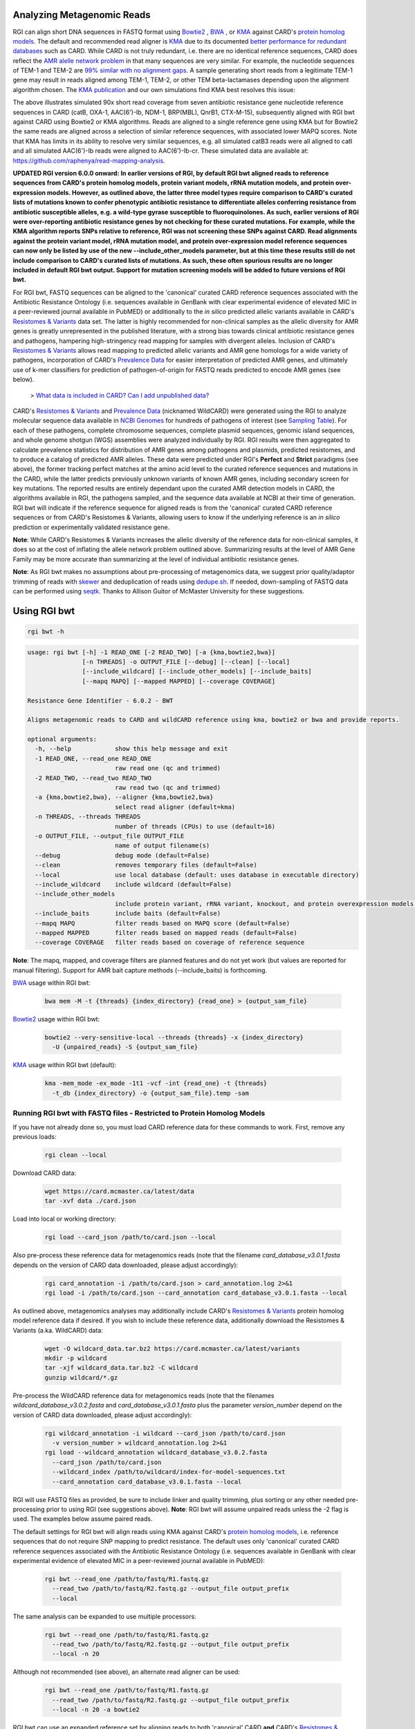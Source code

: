 Analyzing Metagenomic Reads
---------------------------

RGI can align short DNA sequences in FASTQ format using `Bowtie2 <http://bowtie-bio.sourceforge.net/bowtie2/index.shtml>`_ , `BWA <http://bio-bwa.sourceforge.net>`_ , or `KMA <https://bitbucket.org/genomicepidemiology/kma/src/master>`_ against CARD's `protein homolog models <https://card.mcmaster.ca/ontology/40292>`_. The default and recommended read aligner is `KMA <https://bitbucket.org/genomicepidemiology/kma/src/master>`_ due to its documented `better performance for redundant databases <https://pubmed.ncbi.nlm.nih.gov/30157759/>`_ such as CARD. While CARD is not truly redundant, i.e. there are no identical reference sequences, CARD does reflect the `AMR alelle network problem <https://pubmed.ncbi.nlm.nih.gov/29335005/>`_ in that many sequences are very similar. For example, the nucleotide sequences of TEM-1 and TEM-2 are `99% similar with no alignment gaps </images/TEM-alignment.jpg>`_. A sample generating short reads from a legitimate TEM-1 gene may result in reads aligned among TEM-1, TEM-2, or other TEM beta-lactamases depending upon the alignment algorithm chosen. The `KMA publication <https://pubmed.ncbi.nlm.nih.gov/30157759/>`_ and our own simulations find KMA best resolves this issue:

.. image:: /images/simulation.jpg
The above illustrates simulated 90x short read coverage from seven antibiotic resistance gene nucleotide reference sequences in CARD (catB, OXA-1, AAC(6')-Ib, NDM-1, BRP(MBL), QnrB1, CTX-M-15), subsequently aligned with RGI bwt against CARD using Bowtie2 or KMA algorithms. Reads are aligned to a single reference gene using KMA but for Bowtie2 the same reads are aligned across a selection of similar reference sequences, with associated lower MAPQ scores. Note that KMA has limits in its ability to resolve very similar sequences, e.g. all simulated catB3 reads were all aligned to catI and all simulated AAC(6')-Ib reads were aligned to AAC(6')-Ib-cr. These simulated data are available at: https://github.com/raphenya/read-mapping-analysis.

**UPDATED RGI version 6.0.0 onward: In earlier versions of RGI, by default RGI bwt aligned reads to reference sequences from CARD's protein homolog models, protein variant models, rRNA mutation models, and protein over-expression models. However, as outlined above, the latter three model types require comparison to CARD's curated lists of mutations known to confer phenotypic antibiotic resistance to differentiate alleles conferring resistance from antibiotic susceptible alleles, e.g. a wild-type gyrase susceptible to fluoroquinolones. As such, earlier versions of RGI were over-reporting antibiotic resistance genes by not checking for these curated mutations. For example, while the KMA algorithm reports SNPs relative to reference, RGI was not screening these SNPs against CARD. Read alignments against the protein variant model, rRNA mutation model, and protein over-expression model reference sequences can now only be listed by use of the new --include_other_models parameter, but at this time these results still do not include comparison to CARD's curated lists of mutations. As such, these often spurious results are no longer included in default RGI bwt output. Support for mutation screening models will be added to future versions of RGI bwt.**

For RGI bwt, FASTQ sequences can be aligned to the 'canonical' curated CARD reference sequences associated with the Antibiotic Resistance Ontology (i.e. sequences available in GenBank with clear experimental evidence of elevated MIC in a peer-reviewed journal available in PubMED) or additionally to the *in silico* predicted allelic variants available in CARD's `Resistomes & Variants <https://card.mcmaster.ca/genomes>`_ data set. The latter is highly recommended for non-clinical samples as the allelic diversity for AMR genes is greatly unrepresented in the published literature, with a strong bias towards clinical antibiotic resistance genes and pathogens, hampering high-stringency read mapping for samples with divergent alleles. Inclusion of CARD's `Resistomes & Variants <https://card.mcmaster.ca/genomes>`_ allows read mapping to predicted allelic variants and AMR gene homologs for a wide variety of pathogens, incorporation of CARD's `Prevalence Data <https://card.mcmaster.ca/prevalence>`_ for easier interpretation of predicted AMR genes, and ultimately use of k-mer classifiers for prediction of pathogen-of-origin for FASTQ reads predicted to encode AMR genes (see below).

 > `What data is included in CARD? Can I add unpublished data? <https://github.com/arpcard/FAQ#card-faqs>`_

CARD's `Resistomes & Variants <https://card.mcmaster.ca/genomes>`_ and `Prevalence Data <https://card.mcmaster.ca/prevalence>`_ (nicknamed WildCARD) were generated using the RGI to analyze molecular sequence data available in `NCBI Genomes <https://www.ncbi.nlm.nih.gov/genome/>`_ for hundreds of pathogens of interest (see `Sampling Table <https://card.mcmaster.ca/prevalence>`_). For each of these pathogens, complete chromosome sequences, complete plasmid sequences, genomic island sequences, and whole genome shotgun (WGS) assemblies were analyzed individually by RGI. RGI results were then aggregated to calculate prevalence statistics for distribution of AMR genes among pathogens and plasmids, predicted resistomes, and to produce a catalog of predicted AMR alleles. These data were predicted under RGI's **Perfect** and **Strict** paradigms (see above), the former tracking perfect matches at the amino acid level to the curated reference sequences and mutations in the CARD, while the latter predicts previously unknown variants of known AMR genes, including secondary screen for key mutations. The reported results are entirely dependant upon the curated AMR detection models in CARD, the algorithms available in RGI, the pathogens sampled, and the sequence data available at NCBI at their time of generation. RGI bwt will indicate if the reference sequence for aligned reads is from the 'canonical' curated CARD reference sequences or from CARD's Resistomes & Variants, allowing users to know if the underlying reference is an *in silico* prediction or experimentally validated resistance gene.

**Note**: While CARD's Resistomes & Variants increases the allelic diversity of the reference data for non-clinical samples, it does so at the cost of inflating the allele network problem outlined above. Summarizing results at the level of AMR Gene Family may be more accurate than summarizing at the level of individual antibiotic resistance genes.

**Note**: As RGI bwt makes no assumptions about pre-processing of metagenomics data, we suggest prior quality/adaptor trimming of reads with `skewer <https://github.com/relipmoc/skewer>`_ and deduplication of reads using `dedupe.sh <https://sourceforge.net/projects/bbmap/>`_. If needed, down-sampling of FASTQ data can be performed using `seqtk <https://github.com/lh3/seqtk>`_. Thanks to Allison Guitor of McMaster University for these suggestions.

Using RGI bwt
-------------

.. code-block:: sh

   rgi bwt -h

.. code-block:: sh

				usage: rgi bwt [-h] -1 READ_ONE [-2 READ_TWO] [-a {kma,bowtie2,bwa}]
				               [-n THREADS] -o OUTPUT_FILE [--debug] [--clean] [--local]
				               [--include_wildcard] [--include_other_models] [--include_baits]
				               [--mapq MAPQ] [--mapped MAPPED] [--coverage COVERAGE]

				Resistance Gene Identifier - 6.0.2 - BWT

				Aligns metagenomic reads to CARD and wildCARD reference using kma, bowtie2 or bwa and provide reports.

				optional arguments:
				  -h, --help            show this help message and exit
				  -1 READ_ONE, --read_one READ_ONE
				                        raw read one (qc and trimmed)
				  -2 READ_TWO, --read_two READ_TWO
				                        raw read two (qc and trimmed)
				  -a {kma,bowtie2,bwa}, --aligner {kma,bowtie2,bwa}
				                        select read aligner (default=kma)
				  -n THREADS, --threads THREADS
				                        number of threads (CPUs) to use (default=16)
				  -o OUTPUT_FILE, --output_file OUTPUT_FILE
				                        name of output filename(s)
				  --debug               debug mode (default=False)
				  --clean               removes temporary files (default=False)
				  --local               use local database (default: uses database in executable directory)
				  --include_wildcard    include wildcard (default=False)
				  --include_other_models
				                        include protein variant, rRNA variant, knockout, and protein overexpression models (default=False)
				  --include_baits       include baits (default=False)
				  --mapq MAPQ           filter reads based on MAPQ score (default=False)
				  --mapped MAPPED       filter reads based on mapped reads (default=False)
				  --coverage COVERAGE   filter reads based on coverage of reference sequence

**Note**: The mapq, mapped, and coverage filters are planned features and do not yet work (but values are reported for manual filtering). Support for AMR bait capture methods (--include_baits) is forthcoming.

`BWA <http://bio-bwa.sourceforge.net>`_ usage within RGI bwt:

   .. code-block:: sh

      bwa mem -M -t {threads} {index_directory} {read_one} > {output_sam_file}

`Bowtie2 <http://bowtie-bio.sourceforge.net/bowtie2/index.shtml>`_ usage within RGI bwt:

   .. code-block:: sh

      bowtie2 --very-sensitive-local --threads {threads} -x {index_directory}
        -U {unpaired_reads} -S {output_sam_file}

`KMA <https://bitbucket.org/genomicepidemiology/kma/src/master/>`_ usage within RGI bwt (default):

   .. code-block:: sh

      kma -mem_mode -ex_mode -1t1 -vcf -int {read_one} -t {threads}
        -t_db {index_directory} -o {output_sam_file}.temp -sam

Running RGI bwt with FASTQ files - Restricted to Protein Homolog Models
````````````````````````````````````````````````````````````````````````

If you have not already done so, you must load CARD reference data for these commands to work. First, remove any previous loads:

   .. code-block:: sh

      rgi clean --local

Download CARD data:

   .. code-block:: sh

      wget https://card.mcmaster.ca/latest/data
      tar -xvf data ./card.json

Load into local or working directory:

   .. code-block:: sh

      rgi load --card_json /path/to/card.json --local

Also pre-process these reference data for metagenomics reads (note that the filename *card_database_v3.0.1.fasta* depends on the version of CARD data downloaded, please adjust accordingly):

   .. code-block:: sh

      rgi card_annotation -i /path/to/card.json > card_annotation.log 2>&1
      rgi load -i /path/to/card.json --card_annotation card_database_v3.0.1.fasta --local

As outlined above, metagenomics analyses may additionally include CARD's `Resistomes & Variants <https://card.mcmaster.ca/genomes>`_ protein homolog model reference data if desired. If you wish to include these reference data, additionally download the Resistomes & Variants (a.ka. WildCARD) data:

   .. code-block:: sh

      wget -O wildcard_data.tar.bz2 https://card.mcmaster.ca/latest/variants
      mkdir -p wildcard
      tar -xjf wildcard_data.tar.bz2 -C wildcard
      gunzip wildcard/*.gz

Pre-process the WildCARD reference data for metagenomics reads (note that the filenames *wildcard_database_v3.0.2.fasta* and *card_database_v3.0.1.fasta* plus the parameter *version_number* depend on the version of CARD data downloaded, please adjust accordingly):

   .. code-block:: sh

      rgi wildcard_annotation -i wildcard --card_json /path/to/card.json
        -v version_number > wildcard_annotation.log 2>&1
      rgi load --wildcard_annotation wildcard_database_v3.0.2.fasta
        --card_json /path/to/card.json
        --wildcard_index /path/to/wildcard/index-for-model-sequences.txt
        --card_annotation card_database_v3.0.1.fasta --local

RGI will use FASTQ files as provided, be sure to include linker and quality trimming, plus sorting or any other needed pre-processing prior to using RGI (see suggestions above). **Note**: RGI bwt will assume unpaired reads unless the -2 flag is used. The examples below assume paired reads.

The default settings for RGI bwt will align reads using KMA against CARD's `protein homolog models <https://card.mcmaster.ca/ontology/40292>`_, i.e. reference sequences that do not require SNP mapping to predict resistance. The default uses only 'canonical' curated CARD reference sequences associated with the Antibiotic Resistance Ontology (i.e. sequences available in GenBank with clear experimental evidence of elevated MIC in a peer-reviewed journal available in PubMED):

   .. code-block:: sh

      rgi bwt --read_one /path/to/fastq/R1.fastq.gz
        --read_two /path/to/fastq/R2.fastq.gz --output_file output_prefix
        --local

The same analysis can be expanded to use multiple processors:

   .. code-block:: sh

      rgi bwt --read_one /path/to/fastq/R1.fastq.gz
        --read_two /path/to/fastq/R2.fastq.gz --output_file output_prefix
        --local -n 20

Although not recommended (see above), an alternate read aligner can be used:

   .. code-block:: sh

      rgi bwt --read_one /path/to/fastq/R1.fastq.gz
        --read_two /path/to/fastq/R2.fastq.gz --output_file output_prefix
        --local -n 20 -a bowtie2

RGI bwt can use an expanded reference set by aligning reads to both 'canonical' CARD **and** CARD's `Resistomes & Variants <https://card.mcmaster.ca/genomes>`_ `WildCARD` variants:

   .. code-block:: sh

      rgi bwt --read_one /path/to/fastq/R1.fastq.gz
        --read_two /path/to/fastq/R2.fastq.gz --output_file output_prefix
        --local -n 20 --include_wildcard

Running RGI bwt with FASTQ files - All Model Types
```````````````````````````````````````````````````

RGI bwt can also be used to align reads to CARD's `protein homolog models <https://card.mcmaster.ca/ontology/40292>`_ **plus** `protein variant models <https://card.mcmaster.ca/ontology/40293>`_, `rRNA mutation models <https://card.mcmaster.ca/ontology/40295>`_, and `protein over-expression models <https://card.mcmaster.ca/ontology/41091>`_. As outlined above, the latter three model types require comparison to CARD's curated lists of mutations known to confer phenotypic antibiotic resistance to differentiate alleles conferring resistance from antibiotic susceptible alleles, but RGI bwt as of yet does not perform this comparison. Use these results with caution.

If you have not already done so, you must load CARD reference data for these commands to work. First, remove any previous loads:

   .. code-block:: sh

      rgi clean --local

Download CARD data:

   .. code-block:: sh

      wget https://card.mcmaster.ca/latest/data
      tar -xvf data ./card.json

Load into local or working directory:

   .. code-block:: sh

      rgi load --card_json /path/to/card.json --local

Also pre-process these reference data for metagenomics reads (note that the filename *card_database_v3.0.1.fasta* depends on the version of CARD data downloaded, please adjust accordingly). Note the use of the *_all* version of reference files when loading reference data for all model types:

   .. code-block:: sh

      rgi card_annotation -i /path/to/card.json > card_annotation.log 2>&1
      rgi load -i /path/to/card.json
        --card_annotation_all_models card_database_v3.0.1_all.fasta --local

As outlined above, metagenomics analyses may additionally include CARD's `Resistomes & Variants <https://card.mcmaster.ca/genomes>`_ protein homolog model reference data if desired. If you wish to include these reference data, additionally download the Resistomes & Variants (a.ka. WildCARD) data:

   .. code-block:: sh

      wget -O wildcard_data.tar.bz2 https://card.mcmaster.ca/latest/variants
      mkdir -p wildcard
      tar -xjf wildcard_data.tar.bz2 -C wildcard
      gunzip wildcard/*.gz

Pre-process the WildCARD reference data for metagenomics reads (note that the filenames *wildcard_database_v3.0.2.fasta* and *card_database_v3.0.1.fasta* plus the paramater *version_number* depend on the version of CARD data downloaded, please adjust accordingly). Note the use of the *_all* version of reference files when loading reference data for all model types:

   .. code-block:: sh

      rgi wildcard_annotation -i wildcard --card_json /path/to/card.json
        -v version_number > wildcard_annotation.log 2>&1
      rgi load --card_json /path/to/card.json
        --wildcard_annotation_all_models wildcard_database_v3.0.2_all.fasta
        --wildcard_index /path/to/wildcard/index-for-model-sequences.txt
        --card_annotation_all_models card_database_v3.0.1_all.fasta
        --local

RGI will use FASTQ files as provided, be sure to include linker and quality trimming, plus sorting or any other needed pre-processing prior to using RGI (see suggestions above). **Note**: RGI bwt will assume unpaired reads unless the -2 flag is used. The examples below assume paired reads.

The default settings for RGI bwt will align reads using KMA:

   .. code-block:: sh

      rgi bwt --read_one /path/to/fastq/R1.fastq.gz
        --read_two /path/to/fastq/R2.fastq.gz --output_file output_prefix
        --local --include_other_models

The same analysis can be expanded to use multiple processors:

   .. code-block:: sh

      rgi bwt --read_one /path/to/fastq/R1.fastq.gz
        --read_two /path/to/fastq/R2.fastq.gz --output_file output_prefix
        --local --include_other_models -n 20

Although not recommended (see above), an alternate read aligner can be used:

   .. code-block:: sh

      rgi bwt --read_one /path/to/fastq/R1.fastq.gz
        --read_two /path/to/fastq/R2.fastq.gz --output_file output_prefix
        --local --include_other_models -n 20 -a bowtie2

RGI bwt can use an expanded reference set by aligning reads to both 'canonical' CARD **and** CARD's `Resistomes & Variants <https://card.mcmaster.ca/genomes>`_ `WildCARD` variants:

   .. code-block:: sh

      rgi bwt --read_one /path/to/fastq/R1.fastq.gz
        --read_two /path/to/fastq/R2.fastq.gz --output_file output_prefix
        --local --include_other_models -n 20 --include_wildcard

RGI bwt Tab-Delimited Output Details
````````````````````````````````````

RGI bwt aligns FASTQ reads to the AMR alleles used as reference sequences, with results provided for allele mapping and summarized at the AMR gene level (i.e. summing allele level results by gene). Five tab-delimited files are produced:

+----------------------------------------------------------+------------------------------------------------+
|    File                                                  | Contents                                       |
+==========================================================+================================================+
|    output_prefix.allele_mapping_data.txt                 | RGI bwt read mapping results at allele level   |
+----------------------------------------------------------+------------------------------------------------+
|    output_prefix.gene_mapping_data.txt                   | RGI bwt read mapping results at gene level     |
+----------------------------------------------------------+------------------------------------------------+
|    output_prefix.artifacts_mapping_stats.txt             | Statistics for read mapping artifacts          |
+----------------------------------------------------------+------------------------------------------------+
|    output_prefix.overall_mapping_stats.txt               | Statistics for overall read mapping results    |
+----------------------------------------------------------+------------------------------------------------+
|    output_prefix.reference_mapping_stats.txt             | Statistics for reference matches               |
+----------------------------------------------------------+------------------------------------------------+

RGI bwt read mapping results at allele level
``````````````````````````````````````````

+----------------------------------------------------------+---------------------------------------------------+
|    Field                                                 | Contents                                          |
+==========================================================+===================================================+
|    Reference Sequence                                    | Reference allele to which reads have been mapped  |
+----------------------------------------------------------+---------------------------------------------------+
|    ARO Term                                              | ARO Term                                          |
+----------------------------------------------------------+---------------------------------------------------+
|    ARO Accession                                         | ARO Accession                                     |
+----------------------------------------------------------+---------------------------------------------------+
|    Reference Model Type                                  | CARD detection model type                         |
+----------------------------------------------------------+---------------------------------------------------+
|    Reference DB                                          | Reference allele is from either CARD or WildCARD  |
+----------------------------------------------------------+---------------------------------------------------+
|    Reference Allele Source                               | See below                                         |
+----------------------------------------------------------+---------------------------------------------------+
|    Resistomes & Variants: Observed in Genome(s)          | Has this allele sequence been observed in a CARD  |
|                                                          | Prevalence genome sequence?                       |
+----------------------------------------------------------+---------------------------------------------------+
|    Resistomes & Variants: Observed in Plasmid(s)         | Has this allele sequence been observed in a CARD  |
|                                                          | Prevalence plasmid sequence?                      |
+----------------------------------------------------------+---------------------------------------------------+
|    Resistomes & Variants: Observed Pathogen(s)           | CARD Prevalence pathogens bearing this allele     |
|                                                          | sequence. If Reference DB is CARD, pathogen used  |
|                                                          | as the reference in the CARD detection model will |
|                                                          | be shown. Use k-mers to verify pathogen-of-origin.|
+----------------------------------------------------------+---------------------------------------------------+
|    Completely Mapped Reads                               | Number of reads mapped completely to allele       |
+----------------------------------------------------------+---------------------------------------------------+
|    Mapped Reads with Flanking Sequence                   | Number of reads mapped incompletely to allele     |
+----------------------------------------------------------+---------------------------------------------------+
|    All Mapped Reads                                      | Sum of previous two columns                       |
+----------------------------------------------------------+---------------------------------------------------+
|    Percent Coverage                                      | Percent of reference allele covered by reads      |
+----------------------------------------------------------+---------------------------------------------------+
|    Length Coverage (bp)                                  | Base pairs of reference allele covered by reads   |
+----------------------------------------------------------+---------------------------------------------------+
|    Average MAPQ (Completely Mapped Reads)                | Average MAPQ value                                |
+----------------------------------------------------------+---------------------------------------------------+
|    Mate Pair Linkage                                     | For mate pair sequencing, if a sister read maps to|
|                                                          | a different AMR gene, this is listed              |
+----------------------------------------------------------+---------------------------------------------------+
|    Reference Length                                      | Length (bp) of reference allele                   |
+----------------------------------------------------------+---------------------------------------------------+
|    AMR Gene Family                                       | ARO Categorization                                |
+----------------------------------------------------------+---------------------------------------------------+
|    Drug Class                                            | ARO Categorization                                |
+----------------------------------------------------------+---------------------------------------------------+
|    Resistance Mechanism                                  | ARO Categorization                                |
+----------------------------------------------------------+---------------------------------------------------+
|    Depth                                                 | Depth of coverage (reported only when using KMA)  |
+----------------------------------------------------------+---------------------------------------------------+
|    SNPs                                                  | Single nucleotide polymorphisms observed from     |
|                                                          | mapped reads (reported only when using KMA and    |
|                                                          | with depth of at least 5).                        |
|                                                          | Not screened against curated SNPs in CARD.        |
+----------------------------------------------------------+---------------------------------------------------+
|    Consensus Sequence DNA                                | Nucleotide Consensus Sequence using mapped reads  |
|                                                          | (reported only when using KMA and                 |
|                                                          | with depth of at least 5).                        |
+----------------------------------------------------------+---------------------------------------------------+
|    Consensus Sequence Protein                            | Protein Consensus Sequence translated from DNA    |
|                                                          | (reported only when using KMA and                 |
|                                                          | with depth of at least 5).                        |
+----------------------------------------------------------+---------------------------------------------------+

**Reference Allele Source:**

Entries with *CARD Curation* are aligned to a reference allele from a published, characterized AMR gene, i.e. 'canonical CARD', and thus encode a 100% match to the reference protein sequence. Otherwise, entries will be reported as *in silico* allele predictions based on either **Perfect** or **Strict** RGI matches in CARD's `Resistomes & Variants <https://card.mcmaster.ca/genomes>`_, with percent identity to the CARD reference protein reported. Matches with low values should be used with caution, as CARD's `Resistomes & Variants <https://card.mcmaster.ca/genomes>`_ has predicted a low identity AMR homolog.

RGI bwt read mapping results at gene level
``````````````````````````````````````````

+----------------------------------------------------------+---------------------------------------------------+
|    Field                                                 | Contents                                          |
+==========================================================+===================================================+
|    ARO Term                                              | ARO Term                                          |
+----------------------------------------------------------+---------------------------------------------------+
|    ARO Accession                                         | ARO Accession                                     |
+----------------------------------------------------------+---------------------------------------------------+
|    Reference Model Type                                  | CARD detection model type                         |
+----------------------------------------------------------+---------------------------------------------------+
|    Reference DB                                          | Reference allele(s) are from CARD and/or WildCARD |
+----------------------------------------------------------+---------------------------------------------------+
|    Alleles with Mapped Reads                             | # of alleles for this AMR gene with mapped reads  |
+----------------------------------------------------------+---------------------------------------------------+
|    Reference Allele(s) Identity to CARD Reference Protein| See below                                         |
+----------------------------------------------------------+---------------------------------------------------+
|    Resistomes & Variants: Observed in Genome(s)          | Have these allele sequences been observed in a    |
|                                                          | CARD Prevalence genome sequence?                  |
+----------------------------------------------------------+---------------------------------------------------+
|    Resistomes & Variants: Observed in Plasmid(s)         | Have these allele sequences been observed in a    |
|                                                          | CARD Prevalence plasmid sequence?                 |
+----------------------------------------------------------+---------------------------------------------------+
|    Resistomes & Variants: Observed Pathogen(s)           | CARD Prevalence pathogens bearing this allele     |
|                                                          | sequence. If Reference DB is CARD, pathogen used  |
|                                                          | as the reference in the CARD detection model will |
|                                                          | be shown. Use k-mers to verify pathogen-of-origin.|
+----------------------------------------------------------+---------------------------------------------------+
|    Completely Mapped Reads                               | Number of reads mapped completely to these alleles|
+----------------------------------------------------------+---------------------------------------------------+
|    Mapped Reads with Flanking Sequence                   | Number of reads mapped incompletely to these      |
|                                                          | alleles                                           |
+----------------------------------------------------------+---------------------------------------------------+
|    All Mapped Reads                                      | Sum of previous two columns                       |
+----------------------------------------------------------+---------------------------------------------------+
|    Average Percent Coverage                              | Average % of reference allele(s) covered by reads |
+----------------------------------------------------------+---------------------------------------------------+
|    Average Length Coverage (bp)                          | Average bp of reference allele(s) covered by reads|
+----------------------------------------------------------+---------------------------------------------------+
|    Average MAPQ (Completely Mapped Reads)                | Statistics for reference matches                  |
+----------------------------------------------------------+---------------------------------------------------+
|    Number of Mapped Baits                                | not yet supported                                 |
+----------------------------------------------------------+---------------------------------------------------+
|    Number of Mapped Baits with Reads                     | not yet supported                                 |
+----------------------------------------------------------+---------------------------------------------------+
|    Average Number of reads per Bait                      | not yet supported                                 |
+----------------------------------------------------------+---------------------------------------------------+
|    Number of reads per Bait Coefficient of Variation (%) | not yet supported                                 |
+----------------------------------------------------------+---------------------------------------------------+
|    Number of reads mapping to baits and mapping to       | not yet supported                                 |
|    complete gene                                         |                                                   |
+----------------------------------------------------------+---------------------------------------------------+
|    Number of reads mapping to baits and mapping to       | not yet supported                                 |
|    complete gene (%)                                     |                                                   |
+----------------------------------------------------------+---------------------------------------------------+
|    Mate Pair Linkage (# reads)                           | For mate pair sequencing, if a sister read maps to|
|                                                          | a different AMR gene, this is listed (# reads     |
|                                                          | supporting linkage in parentheses)                |
+----------------------------------------------------------+---------------------------------------------------+
|    Reference Length                                      | Length (bp) of reference sequences                |
+----------------------------------------------------------+---------------------------------------------------+
|    AMR Gene Family                                       | ARO Categorization                                |
+----------------------------------------------------------+---------------------------------------------------+
|    Drug Class                                            | ARO Categorization                                |
+----------------------------------------------------------+---------------------------------------------------+
|    Resistance Mechanism                                  | ARO Categorization                                |
+----------------------------------------------------------+---------------------------------------------------+

**Reference Allele(s) Identity to CARD Reference Protein:**

Gives range of *Reference Allele Source* values reported in the RGI bwt read mapping results at allele level, indicating the range of percent identity at the amino acid level of the encoded proteins to the corresponding CARD reference sequence. Matches with low values should be used with caution, as CARD's `Resistomes & Variants <https://card.mcmaster.ca/genomes>`_ has predicted a low identity AMR homolog.

